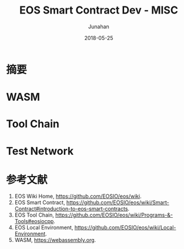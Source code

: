 # -*- mode: org; coding: utf-8; -*-
#+TITLE:              EOS Smart Contract Dev  - MISC
#+AUTHOR:         Junahan
#+EMAIL:             junahan@outlook.com 
#+DATE:              2018-05-25
#+LANGUAGE:    CN
#+OPTIONS:        H:3 num:t toc:t \n:nil @:t ::t |:t ^:t -:t f:t *:t <:t
#+OPTIONS:        TeX:t LaTeX:t skip:nil d:nil todo:t pri:nil tags:not-in-toc
#+INFOJS_OPT:   view:nil toc:nil ltoc:t mouse:underline buttons:0 path:http://orgmode.org/org-info.js
#+LICENSE:         CC BY 4.0

* 摘要

* WASM


* Tool Chain

* Test Network

* 参考文献
1. EOS Wiki Home, https://github.com/EOSIO/eos/wiki.
3. EOS Smart Contract, https://github.com/EOSIO/eos/wiki/Smart-Contract#introduction-to-eos-smart-contracts.
5. EOS Tool Chain, https://github.com/EOSIO/eos/wiki/Programs-&-Tools#eosiocpp.
7. EOS Local Environment, https://github.com/EOSIO/eos/wiki/Local-Environment.
11. WASM, https://webassembly.org.


